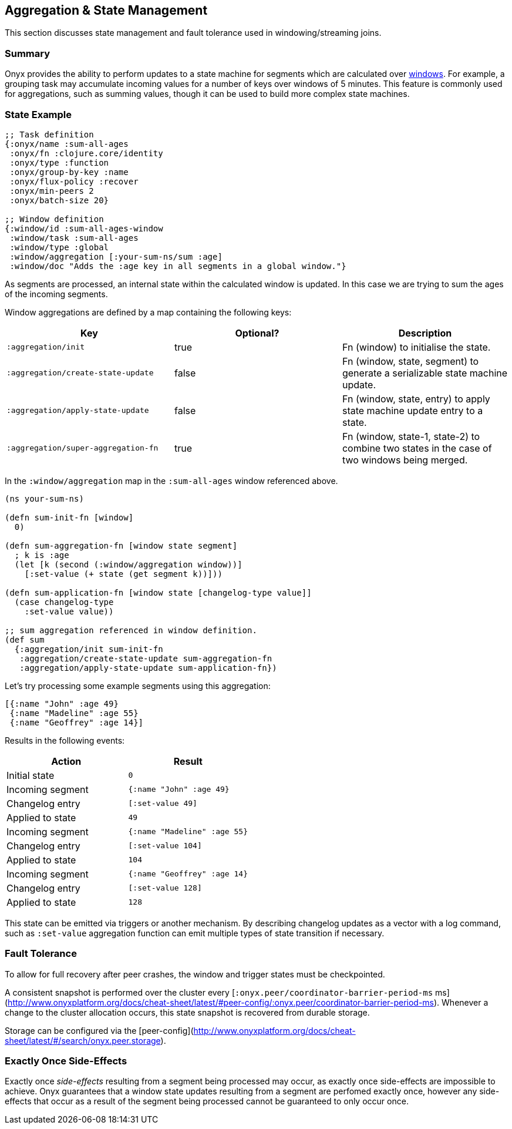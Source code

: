 [[aggregation-state-management]]
== Aggregation & State Management

This section discusses state management and fault tolerance used in
windowing/streaming joins.

[[summary]]
=== Summary

Onyx provides the ability to perform updates to a state machine for
segments which are calculated over <<windowing-and-aggregation,
windows>>. For example, a grouping task may accumulate incoming values
for a number of keys over windows of 5 minutes. This feature is
commonly used for aggregations, such as summing values, though it can
be used to build more complex state machines.

[[state-example]]
=== State Example

[source,clojure]
----

;; Task definition
{:onyx/name :sum-all-ages
 :onyx/fn :clojure.core/identity
 :onyx/type :function
 :onyx/group-by-key :name
 :onyx/flux-policy :recover
 :onyx/min-peers 2
 :onyx/batch-size 20}

;; Window definition
{:window/id :sum-all-ages-window
 :window/task :sum-all-ages
 :window/type :global
 :window/aggregation [:your-sum-ns/sum :age]
 :window/doc "Adds the :age key in all segments in a global window."}
----

As segments are processed, an internal state within the calculated
window is updated. In this case we are trying to sum the ages of the
incoming segments.

Window aggregations are defined by a map containing the following keys:

[cols="3*",options="header"]
|===
|Key |Optional? |Description
|`:aggregation/init`|true |Fn (window) to initialise the state.
|`:aggregation/create-state-update` |false |Fn (window, state, segment) to generate a serializable state machine update.
|`:aggregation/apply-state-update` |false |Fn (window, state, entry) to apply state machine update entry to a state.
|`:aggregation/super-aggregation-fn` |true |Fn (window, state-1, state-2) to combine two states in the case of two windows being merged.
|===

In the `:window/aggregation` map in the `:sum-all-ages` window
referenced above.

[source,clojure]
----
(ns your-sum-ns)

(defn sum-init-fn [window]
  0)

(defn sum-aggregation-fn [window state segment]
  ; k is :age
  (let [k (second (:window/aggregation window))]
    [:set-value (+ state (get segment k))]))

(defn sum-application-fn [window state [changelog-type value]]
  (case changelog-type
    :set-value value))

;; sum aggregation referenced in window definition.
(def sum
  {:aggregation/init sum-init-fn
   :aggregation/create-state-update sum-aggregation-fn
   :aggregation/apply-state-update sum-application-fn})
----

Let's try processing some example segments using this aggregation:

[source,clojure]
----
[{:name "John" :age 49}
 {:name "Madeline" :age 55}
 {:name "Geoffrey" :age 14}]
----

Results in the following events:
[cols="2", options="header"]
|===
| Action | Result
|Initial state |`0`
|Incoming segment |`{:name "John" :age 49}`
|Changelog entry |`[:set-value 49]`
|Applied to state |`49`
| Incoming segment | `{:name "Madeline" :age 55}`
|Changelog entry |`[:set-value 104]`
|Applied to state |`104`
|Incoming segment |`{:name "Geoffrey" :age 14}`
|Changelog entry |`[:set-value 128]`
|Applied to state |`128`
|===

This state can be emitted via triggers or another mechanism. By
describing changelog updates as a vector with a log command, such as
`:set-value` aggregation function can emit multiple types of state
transition if necessary.

[[fault-tolerance]]
=== Fault Tolerance

To allow for full recovery after peer crashes, the window and trigger states
must be checkpointed. 

A consistent snapshot is performed over the cluster every [`:onyx.peer/coordinator-barrier-period-ms` ms](http://www.onyxplatform.org/docs/cheat-sheet/latest/#peer-config/:onyx.peer/coordinator-barrier-period-ms). 
Whenever a change to the cluster allocation occurs, this state snapshot is recovered from durable storage.

Storage can be configured via the [peer-config](http://www.onyxplatform.org/docs/cheat-sheet/latest/#/search/onyx.peer.storage).

[[exactly-once-side-effects]]
=== Exactly Once Side-Effects

Exactly once _side-effects_ resulting from a segment being processed may
occur, as exactly once side-effects are impossible to achieve. Onyx
guarantees that a window state updates resulting from a segment are
perfomed exactly once, however any side-effects that occur as a result
of the segment being processed cannot be guaranteed to only occur once.
